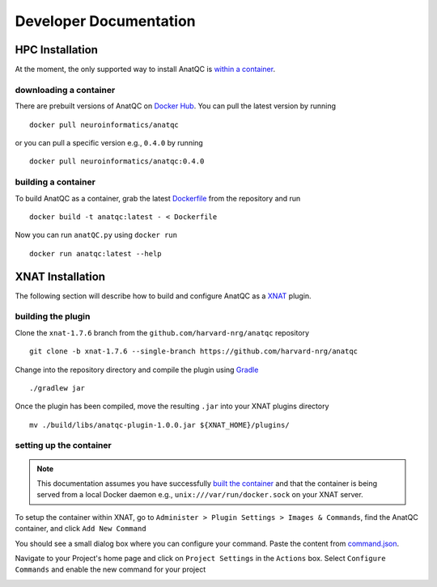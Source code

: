 Developer Documentation
=======================
.. _XNAT: https://xnat.org
.. _command.json: https://github.com/harvard-nrg/anatqc/blob/xnat-1.7.6/command.json
.. _T1w: https://tinyurl.com/hhru8ytz
.. _vNav: https://www.ncbi.nlm.nih.gov/pmc/articles/PMC3320676/
.. _Gradle: https://gradle.org/install/

HPC Installation
------------
At the moment, the only supported way to install AnatQC is `within a container <#building-a-container>`_.

downloading a container
^^^^^^^^^^^^^^^^^^^^^^^
There are prebuilt versions of AnatQC on `Docker Hub <https://hub.docker.com/repository/docker/neuroinformatics/anatqc>`_. You can pull the latest version by running ::

    docker pull neuroinformatics/anatqc

or you can pull a specific version e.g., ``0.4.0`` by running ::

    docker pull neuroinformatics/anatqc:0.4.0
    
building a container
^^^^^^^^^^^^^^^^^^^^
To build AnatQC as a container, grab the latest `Dockerfile <https://github.com/harvard-nrg/anatqc/blob/main/Dockerfile>`_ from the repository and run ::

    docker build -t anatqc:latest - < Dockerfile

Now you can run ``anatQC.py`` using ``docker run`` ::

    docker run anatqc:latest --help

XNAT Installation
-----------------
The following section will describe how to build and configure AnatQC as a `XNAT`_ plugin.

building the plugin
^^^^^^^^^^^^^^^^^^^
Clone the ``xnat-1.7.6`` branch from the ``github.com/harvard-nrg/anatqc`` 
repository ::

    git clone -b xnat-1.7.6 --single-branch https://github.com/harvard-nrg/anatqc

Change into the repository directory and compile the plugin using `Gradle`_ ::

    ./gradlew jar

Once the plugin has been compiled, move the resulting ``.jar`` into your XNAT plugins directory ::

    mv ./build/libs/anatqc-plugin-1.0.0.jar ${XNAT_HOME}/plugins/

setting up the container
^^^^^^^^^^^^^^^^^^^^^^^^
.. note::
   This documentation assumes you have successfully `built the container <#building-the-container>`_ and that the container is being served from a local Docker daemon e.g., ``unix:///var/run/docker.sock`` on your XNAT server.

To setup the container within XNAT, go to ``Administer > Plugin Settings > Images & Commands``, find the AnatQC container, and click ``Add New Command``

.. image:: images/xnat-add-command.png

You should see a small dialog box where you can configure your command. Paste the content from `command.json`_.

.. image:: images/xnat-add-command-paste.png

Navigate to your Project's home page and click on ``Project Settings`` in the ``Actions`` box. Select ``Configure Commands`` and enable the new command for your project

.. image:: images/xnat-enable-command.png
